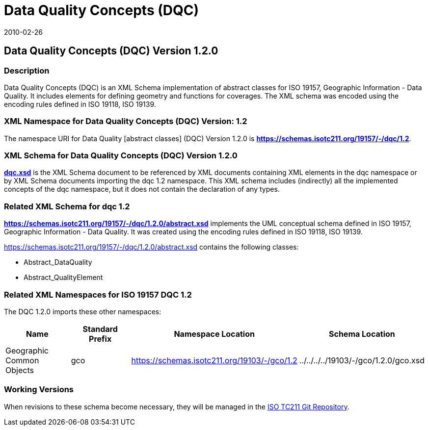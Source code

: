 ﻿= Data Quality Concepts (DQC)
:edition: 1.1.0
:revdate: 2010-02-26
:stem:

== Data Quality Concepts (DQC) Version 1.2.0

=== Description

Data Quality Concepts (DQC) is an XML Schema implementation of abstract classes for
ISO 19157, Geographic Information - Data Quality. It includes elements for defining
geometry and functions for coverages. The XML schema was encoded using the encoding
rules defined in ISO 19118, ISO 19139.

=== XML Namespace for Data Quality Concepts (DQC) Version: 1.2

The namespace URI for Data Quality [abstract classes] (DQC) Version 1.2.0 is
*https://schemas.isotc211.org/19157/-/dqc/1.2*.

=== XML Schema for Data Quality Concepts (DQC) Version 1.2.0

*link:../../../../19157/-/dqc/1.2.0/dqc.xsd[dqc.xsd]* is the XML Schema document to
be referenced by XML documents containing XML elements in the dqc namespace or by XML
Schema documents importing the dqc 1.2 namespace. This XML schema includes
(indirectly) all the implemented concepts of the dqc namespace, but it does not
contain the declaration of any types.

=== Related XML Schema for dqc 1.2

*link:../../../../19157/-/dqc/1.2.0/abstract.xsd[https://schemas.isotc211.org/19157/-/dqc/1.2.0/abstract.xsd]*
implements the UML conceptual schema defined in ISO 19157, Geographic Information -
Data Quality. It was created using the encoding rules defined in ISO 19118, ISO 19139.

https://schemas.isotc211.org/19157/-/dqc/1.2.0/abstract.xsd[https://schemas.isotc211.org/19157/-/dqc/1.2.0/abstract.xsd] contains the following classes:

* Abstract_DataQuality
* Abstract_QualityElement

=== Related XML Namespaces for ISO 19157 DQC 1.2

The DQC 1.2.0 imports these other namespaces:

[%unnumbered]
[options=header,cols=4]
|===
| Name | Standard Prefix | Namespace Location | Schema Location

| Geographic Common Objects | gco |
https://schemas.isotc211.org/19103/-/gco/1.2.0[https://schemas.isotc211.org/19103/-/gco/1.2] | ../../../../19103/-/gco/1.2.0/gco.xsd
|===

=== Working Versions

When revisions to these schema become necessary, they will be managed in the
https://github.com/ISO-TC211/XML[ISO TC211 Git Repository].

